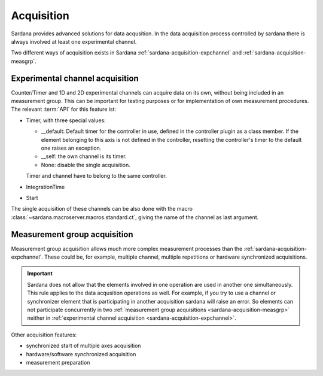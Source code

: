 .. _sardana-acquisition:

===========
Acquisition
===========

Sardana provides advanced solutions for data acqusition. In the data acquisition
process controlled by sardana there is always involved at least one experimental channel.

Two different ways of acquisition exists in Sardana :ref:`sardana-acquisition-expchannel`
and :ref:`sardana-acquisition-measgrp`.

.. _sardana-acquisition-expchannel:

Experimental channel acquisition
--------------------------------

Counter/Timer and 1D and 2D experimental channels can acquire data on its own, without being included in an measurement group.
This can be important for testing purposes or for implementation of own measurement procedures.
The relevant :term:`API` for this feature ist:

- Timer, with three special values:
  
  - __default: Default timer for the controller in use, defined in the controller plugin as a class member. If the element belonging to this axis is not defined in the controller, resetting the controller's timer to the default one raises an exception.
  - __self: the own channel is its timer.
  - None: disable the single acquisition.
 
  Timer and channel have to belong to the same controller.
    
- IntegrationTime
  
- Start

The single acquisition of these channels can be also done with the macro
:class:`~sardana.macroserver.macros.standard.ct`, giving the name of the channel as last argument.

.. _sardana-acquisition-measgrp:

Measurement group acquisition
-----------------------------

Measurement group acquisition allows much more complex measurement processes than
the :ref:`sardana-acquisition-expchannel`. These could be, for example, multiple
channel, multiple repetitions or hardware synchronized acquisitions.

.. important::
   Sardana does not allow that the elements involved in one operation are used in
   another one simultaneously. This rule applies to the data acqusition operations as well.
   For example, if you try to use a channel or synchronizer element that is
   participating in another acquisition sardana will raise an error.
   So elements can not participate concurrently in two
   :ref:`measurement group acquisitions <sardana-acquisition-measgrp>` neither in
   :ref:`experimental channel acquisition <sardana-acquisition-expchannel>`.

Other acquisition features:

* synchronized start of multiple axes acquisition
* hardware/software synchronized acquisition
* measurement preparation

